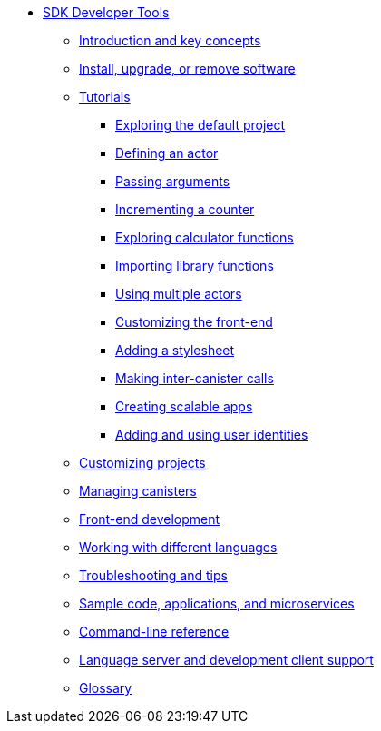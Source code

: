 * xref:sdk-guide.adoc[SDK Developer Tools]
** xref:introduction-key-concepts.adoc[Introduction and key concepts]
** xref:install-upgrade-remove.adoc[Install, upgrade, or remove software]
** xref:tutorials-intro.adoc[Tutorials]
*** xref:tutorials/explore-templates.adoc[Exploring the default project]
*** xref:tutorials/define-an-actor.adoc[Defining an actor]
*** xref:tutorials/hello-location.adoc[Passing arguments]
*** xref:tutorials/counter-tutorial.adoc[Incrementing a counter]
*** xref:tutorials/calculator.adoc[Exploring calculator functions]
*** xref:tutorials/phonebook.adoc[Importing library functions]
*** xref:tutorials/multiple-actors.adoc[Using multiple actors]
*** xref:tutorials/custom-frontend.adoc[Customizing the front-end]
*** xref:tutorials/my-contacts.adoc[Adding a stylesheet]
*** xref:tutorials/intercanister-calls.adoc[Making inter-canister calls]
*** xref:tutorials/scalability-cancan.adoc[Creating scalable apps]
*** xref:tutorials/access-control.adoc[Adding and using user identities]

** xref:customize-projects.adoc[Customizing projects]
** xref:working-with-canisters.adoc[Managing canisters]
** xref:webpack-config.adoc[Front-end development]
//** xref:basic-syntax-rules.adoc[Learning the basics of Motoko]
** xref:work-with-languages.adoc[Working with different languages]
** xref:troubleshooting.adoc[Troubleshooting and tips]
** xref:sample-apps.adoc[Sample code, applications, and microservices]
** xref:cli-reference.adoc[Command-line reference]
** xref:lang-service-ide.adoc[Language server and development client support]
** xref:glossary.adoc[Glossary]

